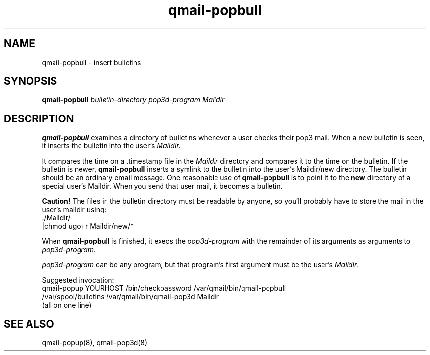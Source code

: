 .TH qmail-popbull 8
.SH NAME
qmail-popbull \- insert bulletins
.SH SYNOPSIS
.B qmail-popbull
.I bulletin-directory
.I pop3d-program
.I Maildir
.SH DESCRIPTION
.B qmail-popbull
examines a directory of bulletins whenever a user checks their pop3 mail.
When a new bulletin is seen, it inserts the bulletin into the user's
.I Maildir.

It compares the time on a .timestamp file in the
.I Maildir
directory and compares it to the time on the bulletin.  If the bulletin
is newer,
.B qmail-popbull
inserts a symlink to the bulletin into the user's Maildir/new directory.
The bulletin should be an ordinary email message.  One reasonable use
of
.B qmail-popbull
is to point it to the
.B new
directory of a special user's Maildir.  When you send that user mail,
it becomes a bulletin.

.B Caution!
The files in the bulletin directory must be readable by anyone, so
you'll probably have to store the mail in the user's maildir using:
.EX
  ./Maildir/
.br
  |chmod ugo+r Maildir/new/*
.EE

When
.B qmail-popbull
is finished, it execs the
.I pop3d-program
with the remainder of its arguments as arguments to
.I pop3d-program.

.I pop3d-program
can be any program, but that program's first argument must be the user's
.I Maildir.

Suggested invocation:
.EX
   qmail-popup YOURHOST /bin/checkpassword /var/qmail/bin/qmail-popbull
.br
   /var/spool/bulletins /var/qmail/bin/qmail-pop3d Maildir
.br
   (all on one line)
.EE

.SH "SEE ALSO"
qmail-popup(8),
qmail-pop3d(8)
